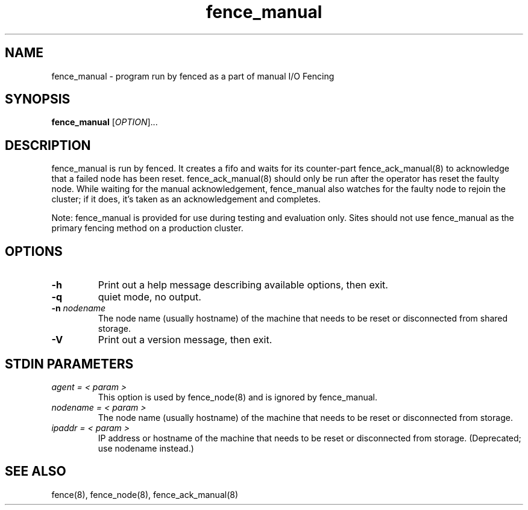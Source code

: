 .TH fence_manual 8

.SH NAME
fence_manual - program run by fenced as a part of manual I/O Fencing

.SH SYNOPSIS
.B
fence_manual
[\fIOPTION\fR]...

.SH DESCRIPTION
fence_manual is run by fenced.  It creates a fifo and waits for 
its counter-part fence_ack_manual(8) to acknowledge that a failed node
has been reset.  fence_ack_manual(8) should only be run after the operator
has reset the faulty node.  While waiting for the manual acknowledgement,
fence_manual also watches for the faulty node to rejoin the cluster;
if it does, it's taken as an acknowledgement and completes.

Note:  fence_manual is provided for use during testing and evaluation
only.  Sites should not use fence_manual as the primary fencing method
on a production cluster.

.SH OPTIONS
.TP
\fB-h\fP
Print out a help message describing available options, then exit.
.TP
\fB-q\fP
quiet mode, no output.
.TP
\fB-n\fP \fInodename\fP
The node name (usually hostname) of the machine that needs to be reset or disconnected from shared storage.
.TP
\fB-V\fP
Print out a version message, then exit.

.SH STDIN PARAMETERS
.TP
\fIagent = < param >\fR
This option is used by fence_node(8) and is ignored by fence_manual.
.TP
\fInodename = < param >\fR
The node name (usually hostname) of the machine that needs to be reset or disconnected from storage.
.TP
\fIipaddr = < param >\fR
IP address or hostname of the machine that needs to be reset or disconnected from storage.  (Deprecated; use nodename instead.)

.SH SEE ALSO
fence(8), fence_node(8), fence_ack_manual(8)

